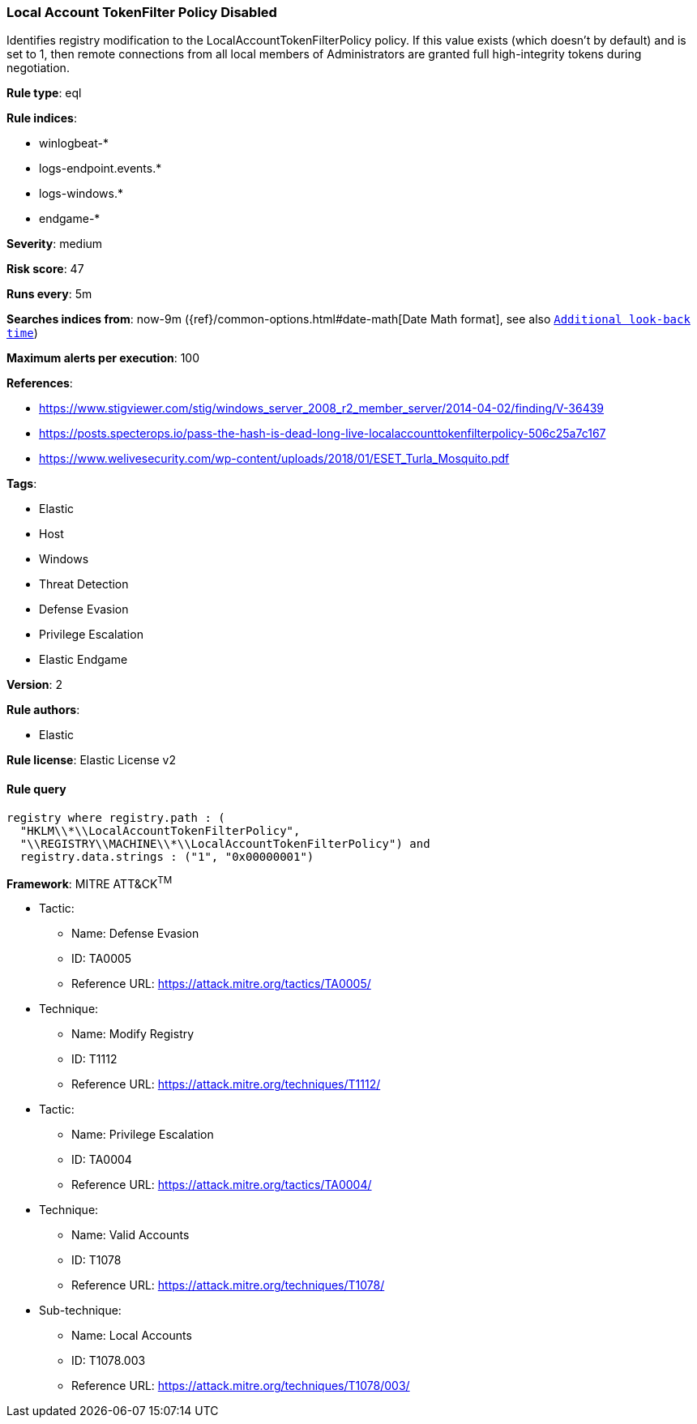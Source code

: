 [[prebuilt-rule-8-4-2-local-account-tokenfilter-policy-disabled]]
=== Local Account TokenFilter Policy Disabled

Identifies registry modification to the LocalAccountTokenFilterPolicy policy. If this value exists (which doesn't by default) and is set to 1, then remote connections from all local members of Administrators are granted full high-integrity tokens during negotiation.

*Rule type*: eql

*Rule indices*: 

* winlogbeat-*
* logs-endpoint.events.*
* logs-windows.*
* endgame-*

*Severity*: medium

*Risk score*: 47

*Runs every*: 5m

*Searches indices from*: now-9m ({ref}/common-options.html#date-math[Date Math format], see also <<rule-schedule, `Additional look-back time`>>)

*Maximum alerts per execution*: 100

*References*: 

* https://www.stigviewer.com/stig/windows_server_2008_r2_member_server/2014-04-02/finding/V-36439
* https://posts.specterops.io/pass-the-hash-is-dead-long-live-localaccounttokenfilterpolicy-506c25a7c167
* https://www.welivesecurity.com/wp-content/uploads/2018/01/ESET_Turla_Mosquito.pdf

*Tags*: 

* Elastic
* Host
* Windows
* Threat Detection
* Defense Evasion
* Privilege Escalation
* Elastic Endgame

*Version*: 2

*Rule authors*: 

* Elastic

*Rule license*: Elastic License v2


==== Rule query


[source, js]
----------------------------------
registry where registry.path : (
  "HKLM\\*\\LocalAccountTokenFilterPolicy",
  "\\REGISTRY\\MACHINE\\*\\LocalAccountTokenFilterPolicy") and
  registry.data.strings : ("1", "0x00000001")

----------------------------------

*Framework*: MITRE ATT&CK^TM^

* Tactic:
** Name: Defense Evasion
** ID: TA0005
** Reference URL: https://attack.mitre.org/tactics/TA0005/
* Technique:
** Name: Modify Registry
** ID: T1112
** Reference URL: https://attack.mitre.org/techniques/T1112/
* Tactic:
** Name: Privilege Escalation
** ID: TA0004
** Reference URL: https://attack.mitre.org/tactics/TA0004/
* Technique:
** Name: Valid Accounts
** ID: T1078
** Reference URL: https://attack.mitre.org/techniques/T1078/
* Sub-technique:
** Name: Local Accounts
** ID: T1078.003
** Reference URL: https://attack.mitre.org/techniques/T1078/003/
